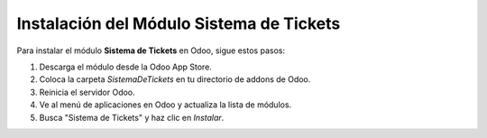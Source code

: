 Instalación del Módulo Sistema de Tickets
===========================================

Para instalar el módulo **Sistema de Tickets** en Odoo, sigue estos pasos:

1. Descarga el módulo desde la Odoo App Store.
2. Coloca la carpeta `SistemaDeTickets` en tu directorio de addons de Odoo.
3. Reinicia el servidor Odoo.
4. Ve al menú de aplicaciones en Odoo y actualiza la lista de módulos.
5. Busca "Sistema de Tickets" y haz clic en `Instalar`.
